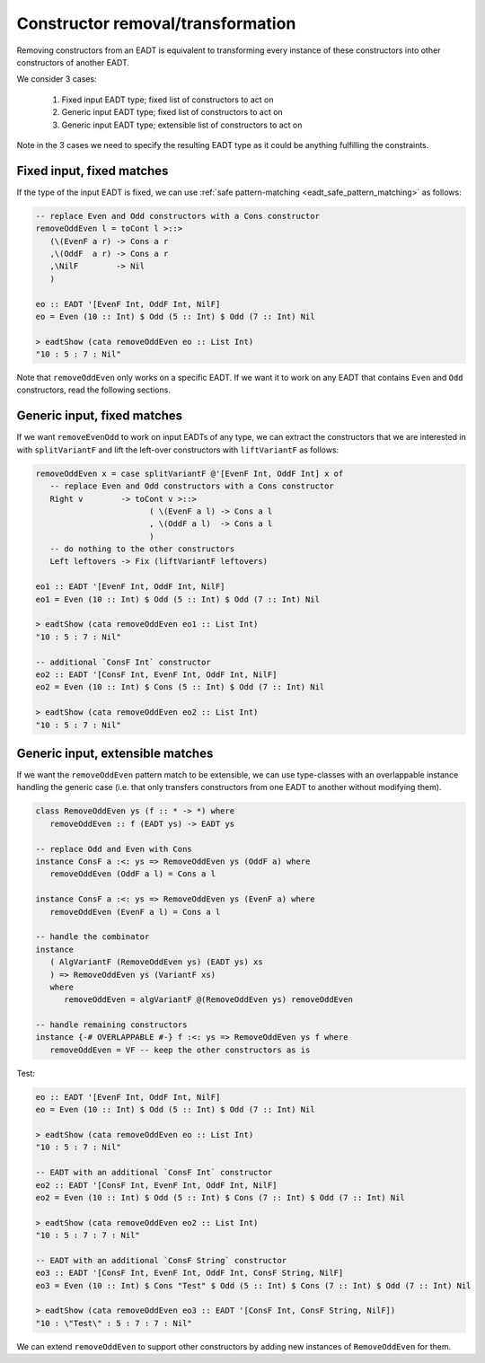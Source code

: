 .. _eadt_constructor_removal:

==============================================================================
Constructor removal/transformation
==============================================================================

Removing constructors from an EADT is equivalent to transforming every instance
of these constructors into other constructors of another EADT.

We consider 3 cases:

    1. Fixed input EADT type; fixed list of constructors to act on

    2. Generic input EADT type; fixed list of constructors to act on

    3. Generic input EADT type; extensible list of constructors to act on

Note in the 3 cases we need to specify the resulting EADT type as it could be
anything fulfilling the constraints.

------------------------------------------------------------------------------
Fixed input, fixed matches
------------------------------------------------------------------------------

If the type of the input EADT is fixed, we can use :ref:`safe pattern-matching
<eadt_safe_pattern_matching>` as follows:

.. code::

   -- replace Even and Odd constructors with a Cons constructor
   removeOddEven l = toCont l >::>
      (\(EvenF a r) -> Cons a r
      ,\(OddF  a r) -> Cons a r
      ,\NilF        -> Nil
      )

   eo :: EADT '[EvenF Int, OddF Int, NilF]
   eo = Even (10 :: Int) $ Odd (5 :: Int) $ Odd (7 :: Int) Nil

   > eadtShow (cata removeOddEven eo :: List Int)
   "10 : 5 : 7 : Nil"

Note that ``removeOddEven`` only works on a specific EADT. If we want it to work on
any EADT that contains ``Even`` and ``Odd`` constructors, read the following
sections.

------------------------------------------------------------------------------
Generic input, fixed matches
------------------------------------------------------------------------------

If we want ``removeEvenOdd`` to work on input EADTs of any type, we can extract
the constructors that we are interested in with ``splitVariantF`` and lift the
left-over constructors with ``liftVariantF`` as follows:

.. code:: haskell

   removeOddEven x = case splitVariantF @'[EvenF Int, OddF Int] x of
      -- replace Even and Odd constructors with a Cons constructor
      Right v        -> toCont v >::>
                           ( \(EvenF a l) -> Cons a l
                           , \(OddF a l)  -> Cons a l
                           )
      -- do nothing to the other constructors
      Left leftovers -> Fix (liftVariantF leftovers)

   eo1 :: EADT '[EvenF Int, OddF Int, NilF]
   eo1 = Even (10 :: Int) $ Odd (5 :: Int) $ Odd (7 :: Int) Nil

   > eadtShow (cata removeOddEven eo1 :: List Int)
   "10 : 5 : 7 : Nil"

   -- additional `ConsF Int` constructor
   eo2 :: EADT '[ConsF Int, EvenF Int, OddF Int, NilF]
   eo2 = Even (10 :: Int) $ Cons (5 :: Int) $ Odd (7 :: Int) Nil

   > eadtShow (cata removeOddEven eo2 :: List Int)
   "10 : 5 : 7 : Nil"

------------------------------------------------------------------------------
Generic input, extensible matches
------------------------------------------------------------------------------

If we want the ``removeOddEven`` pattern match to be extensible, we can use
type-classes with an overlappable instance handling the generic case (i.e. that
only transfers constructors from one EADT to another without modifying them).

.. code:: haskell

   class RemoveOddEven ys (f :: * -> *) where
      removeOddEven :: f (EADT ys) -> EADT ys

   -- replace Odd and Even with Cons
   instance ConsF a :<: ys => RemoveOddEven ys (OddF a) where
      removeOddEven (OddF a l) = Cons a l 

   instance ConsF a :<: ys => RemoveOddEven ys (EvenF a) where
      removeOddEven (EvenF a l) = Cons a l 

   -- handle the combinator
   instance
      ( AlgVariantF (RemoveOddEven ys) (EADT ys) xs
      ) => RemoveOddEven ys (VariantF xs)
      where
         removeOddEven = algVariantF @(RemoveOddEven ys) removeOddEven

   -- handle remaining constructors
   instance {-# OVERLAPPABLE #-} f :<: ys => RemoveOddEven ys f where
      removeOddEven = VF -- keep the other constructors as is

Test:

.. code:: haskell

   eo :: EADT '[EvenF Int, OddF Int, NilF]
   eo = Even (10 :: Int) $ Odd (5 :: Int) $ Odd (7 :: Int) Nil

   > eadtShow (cata removeOddEven eo :: List Int)
   "10 : 5 : 7 : Nil"

   -- EADT with an additional `ConsF Int` constructor
   eo2 :: EADT '[ConsF Int, EvenF Int, OddF Int, NilF]
   eo2 = Even (10 :: Int) $ Odd (5 :: Int) $ Cons (7 :: Int) $ Odd (7 :: Int) Nil

   > eadtShow (cata removeOddEven eo2 :: List Int)
   "10 : 5 : 7 : 7 : Nil"

   -- EADT with an additional `ConsF String` constructor
   eo3 :: EADT '[ConsF Int, EvenF Int, OddF Int, ConsF String, NilF]
   eo3 = Even (10 :: Int) $ Cons "Test" $ Odd (5 :: Int) $ Cons (7 :: Int) $ Odd (7 :: Int) Nil

   > eadtShow (cata removeOddEven eo3 :: EADT '[ConsF Int, ConsF String, NilF])
   "10 : \"Test\" : 5 : 7 : 7 : Nil"

We can extend ``removeOddEven`` to support other constructors by adding new
instances of ``RemoveOddEven`` for them.


